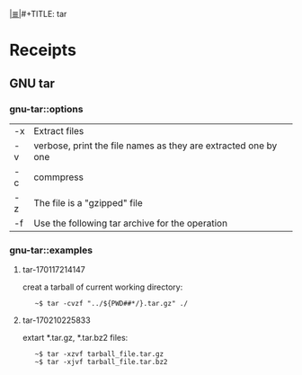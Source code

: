 # File           : cix-tar.org
# Created        : <2016-11-04 Fri 22:42:50 GMT>
# Modified       : <2017-3-06 Mon 20:38:23 GMT> sharlatan
# Author         : sharlatan
# Maintainer(s   :
# Sinopsis :

#+OPTIONS: num:nil

[[file:../cix-main.org][|≣|]]#+TITLE: tar

* Receipts
** GNU tar
*** gnu-tar::options

| -x | Extract files                                                  |
| -v | verbose, print the file names as they are extracted one by one |
| -c | commpress                                                      |
| -z | The file is a "gzipped" file                                   |
| -f | Use the following tar archive for the operation                |

*** gnu-tar::examples
**** tar-170117214147
creat a tarball of current working directory:
:    ~$ tar -cvzf "../${PWD##*/}.tar.gz" ./

**** tar-170210225833
extart *.tar.gz, *.tar.bz2 files:
:    ~$ tar -xzvf tarball_file.tar.gz
:    ~$ tar -xjvf tarball_file.tar.bz2
